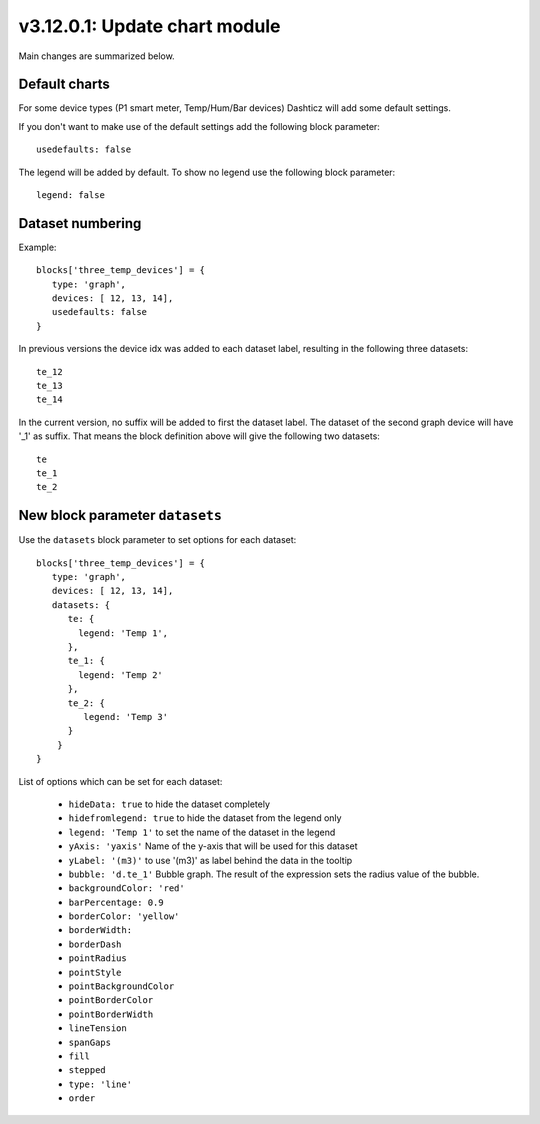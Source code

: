 .. _v3_12_1:

v3.12.0.1: Update chart module
===================================================


Main changes are summarized below.

Default charts
---------------

For some device types (P1 smart meter, Temp/Hum/Bar devices) Dashticz will add some default settings.

If you don't want to make use of the default settings add the following block parameter::

    usedefaults: false

The legend will be added by default. To show no legend use the following block parameter::

    legend: false


Dataset numbering
-----------------

Example::

    blocks['three_temp_devices'] = {
       type: 'graph',
       devices: [ 12, 13, 14],
       usedefaults: false
    }

In previous versions the device idx was added to each dataset label, resulting in the following three datasets::

    te_12
    te_13
    te_14

In the current version, no suffix will be added to first the dataset label.
The dataset of the second graph device will have '_1' as suffix.
That means the block definition above will give the following two datasets::

    te
    te_1
    te_2

New block parameter ``datasets``
--------------------------------

Use the ``datasets`` block parameter to set options for each dataset::

    blocks['three_temp_devices'] = {
       type: 'graph',
       devices: [ 12, 13, 14],
       datasets: {
          te: {
            legend: 'Temp 1',
          },
          te_1: {
            legend: 'Temp 2'
          },
          te_2: {
             legend: 'Temp 3'
          }
        }     
    }

List of options which can be set for each dataset:

    * ``hideData: true`` to hide the dataset completely
    * ``hidefromlegend: true`` to hide the dataset from the legend only
    * ``legend: 'Temp 1'`` to set the name of the dataset in the legend
    * ``yAxis: 'yaxis'`` Name of the y-axis that will be used for this dataset
    * ``yLabel: '(m3)'`` to use '(m3)' as label behind the data in the tooltip
    * ``bubble: 'd.te_1'`` Bubble graph. The result of the expression sets the radius value of the bubble.
    * ``backgroundColor: 'red'``
    * ``barPercentage: 0.9``
    * ``borderColor: 'yellow'``
    * ``borderWidth:`` 
    * ``borderDash``
    * ``pointRadius``
    * ``pointStyle``
    * ``pointBackgroundColor``
    * ``pointBorderColor``
    * ``pointBorderWidth``
    * ``lineTension``
    * ``spanGaps``
    * ``fill``
    * ``stepped``
    * ``type: 'line'``
    * ``order``





